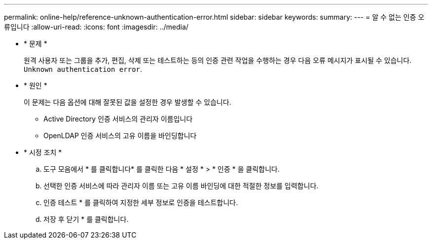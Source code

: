 ---
permalink: online-help/reference-unknown-authentication-error.html 
sidebar: sidebar 
keywords:  
summary:  
---
= 알 수 없는 인증 오류입니다
:allow-uri-read: 
:icons: font
:imagesdir: ../media/


* * 문제 *
+
원격 사용자 또는 그룹을 추가, 편집, 삭제 또는 테스트하는 등의 인증 관련 작업을 수행하는 경우 다음 오류 메시지가 표시될 수 있습니다. `Unknown authentication error`.

* * 원인 *
+
이 문제는 다음 옵션에 대해 잘못된 값을 설정한 경우 발생할 수 있습니다.

+
** Active Directory 인증 서비스의 관리자 이름입니다
** OpenLDAP 인증 서비스의 고유 이름을 바인딩합니다


* * 시정 조치 *
+
.. 도구 모음에서 * 를 클릭합니다image:../media/clusterpage-settings-icon.gif[""]* 를 클릭한 다음 * 설정 * > * 인증 * 을 클릭합니다.
.. 선택한 인증 서비스에 따라 관리자 이름 또는 고유 이름 바인딩에 대한 적절한 정보를 입력합니다.
.. 인증 테스트 * 를 클릭하여 지정한 세부 정보로 인증을 테스트합니다.
.. 저장 후 닫기 * 를 클릭합니다.



